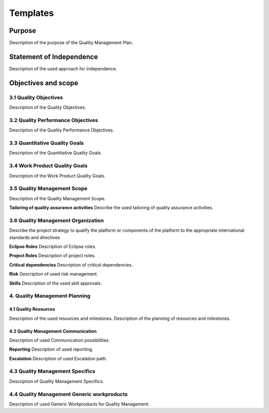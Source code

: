 ..
   # *******************************************************************************
   # Copyright (c) 2025 Contributors to the Eclipse Foundation
   #
   # See the NOTICE file(s) distributed with this work for additional
   # information regarding copyright ownership.
   #
   # This program and the accompanying materials are made available under the
   # terms of the Apache License Version 2.0 which is available at
   # https://www.apache.org/licenses/LICENSE-2.0
   #
   # SPDX-License-Identifier: Apache-2.0
   # *******************************************************************************

.. _quality templates:

Templates
=========

.. gd_temp:: Quality Management Plan Template
   :id: gd_temp__qlm_plan
   :status: valid
   :complies: std_wp__iso26262__management_553, std_req__iso26262__management_5423, std_req__aspice_40__SUP-1-BP1, std_req__aspice_40__SUP-1-BP2, std_req__aspice_40__SUP-1-BP3, std_req__aspice_40__SUP-1-BP4, std_req__aspice_40__SUP-1-BP7, std_req__aspice_40__PIM-3-BP1, std_req__aspice_40__PIM-3-BP2, std_req__aspice_40__PIM-3-BP3, std_req__aspice_40__PIM-3-BP4, std_req__aspice_40__PIM-3-BP5, std_req__aspice_40__PIM-3-BP6, std_req__aspice_40__PIM-3-BP7

Purpose
-------
Description of the purpose of the Quality Management Plan.

Statement of Independence
-------------------------
Description of the used approach for independence.

Objectives and scope
--------------------

3.1 Quality Objectives
^^^^^^^^^^^^^^^^^^^^^^
Description of the Quality Objectives.

3.2 Quality Performance Objectives
^^^^^^^^^^^^^^^^^^^^^^^^^^^^^^^^^^
Description of the Quality Performance Objectives.

3.3 Quantitative Quality Goals
^^^^^^^^^^^^^^^^^^^^^^^^^^^^^^
Description of the Quantitative Quality Goals.

3.4 Work Product Quality Goals
^^^^^^^^^^^^^^^^^^^^^^^^^^^^^^
Description of the Work Product Quality Goals.

3.5 Quality Management Scope
^^^^^^^^^^^^^^^^^^^^^^^^^^^^
Description of the Quality Management Scope.

**Tailoring of quality assurance activities**
Describe the used tailoring of quality assurance activities.

3.6 Quality Management Organization
^^^^^^^^^^^^^^^^^^^^^^^^^^^^^^^^^^^
Describe the project strategy to qualify the platform or components of the platform to the appropriate international standards and directives

**Eclipse Roles**
Description of Eclipse roles.

**Project Roles**
Description of project roles.

**Critical dependencies**
Description of critical dependencies.

**Risk**
Description of used risk management.

**Skills**
Description of the used skill approvals.

4. Quality Management Planning
^^^^^^^^^^^^^^^^^^^^^^^^^^^^^^
4.1 Quality Resources
""""""""""""""""""""""
Description of the used resources and milestones.
Description of the planning of resources and milestones.

4.2 Quality Management Communication
""""""""""""""""""""""""""""""""""""
Description of used Communication possibilities.

**Reporting**
Description of used reporting.

**Escalation**
Description of used Escalation path.

4.3 Quality Management Specifics
^^^^^^^^^^^^^^^^^^^^^^^^^^^^^^^^
Description of Quality Management Specifics.

4.4 Quality Management Generic workproducts
^^^^^^^^^^^^^^^^^^^^^^^^^^^^^^^^^^^^^^^^^^^
Description of used Generic Workproducts for Quality Management.

